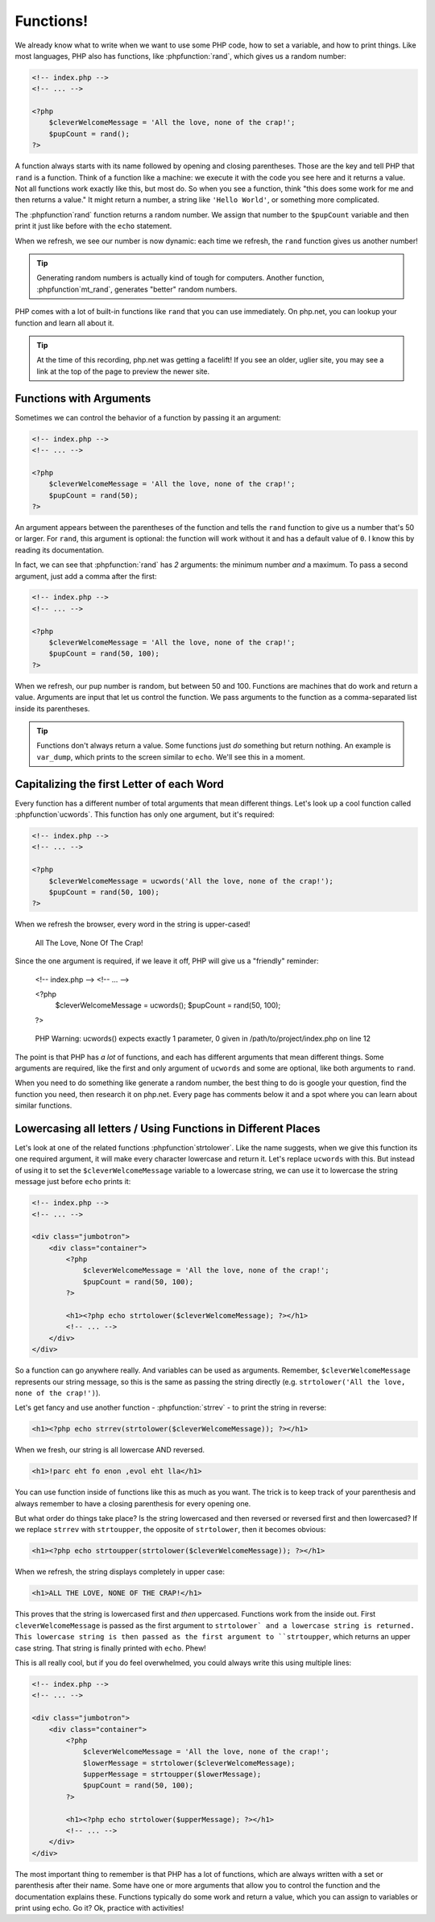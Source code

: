 Functions!
==========

We already know what to write when we want to use some PHP code, how to set
a variable, and how to print things. Like most languages, PHP also has functions,
like :phpfunction:`rand`, which gives us a random number:

.. code-block:: html+php

    <!-- index.php -->
    <!-- ... -->

    <?php
        $cleverWelcomeMessage = 'All the love, none of the crap!';
        $pupCount = rand();
    ?>

A function always starts with its name followed by opening and closing
parentheses. Those are the key and tell PHP that ``rand`` is a function.
Think of a function like a machine: we execute it with the code you see here
and it returns a value. Not all functions work exactly like this, but most
do. So when you see a function, think "this does some work for me and then
returns a value." It might return a number, a string like ``'Hello World'``,
or something more complicated.

The :phpfunction`rand` function returns a random number. We assign that number
to the ``$pupCount`` variable and then print it just like before with the
``echo`` statement.

When we refresh, we see our number is now dynamic: each time we refresh, the
``rand`` function gives us another number!

.. tip::

    Generating random numbers is actually kind of tough for computers. Another
    function, :phpfunction`mt_rand`, generates "better" random numbers.

PHP comes with a lot of built-in functions like ``rand`` that you can use immediately.
On php.net, you can lookup your function and learn all about it.

.. tip::

    At the time of this recording, php.net was getting a facelift! If you
    see an older, uglier site, you may see a link at the top of the page
    to preview the newer site.

Functions with Arguments
------------------------

Sometimes we can control the behavior of a function by passing it an argument:

.. code-block:: html+php

    <!-- index.php -->
    <!-- ... -->

    <?php
        $cleverWelcomeMessage = 'All the love, none of the crap!';
        $pupCount = rand(50);
    ?>

An argument appears between the parentheses of the function and tells the
``rand`` function to give us a number that's 50 or larger. For ``rand``,
this argument is optional: the function will work without it and has a default
value of ``0``. I know this by reading its documentation.

In fact, we can see that :phpfunction:`rand` has *2* arguments: the minimum
number *and* a maximum. To pass a second argument, just add a comma after
the first:

.. code-block:: html+php

    <!-- index.php -->
    <!-- ... -->

    <?php
        $cleverWelcomeMessage = 'All the love, none of the crap!';
        $pupCount = rand(50, 100);
    ?>

When we refresh, our pup number is random, but between 50 and 100. Functions
are machines that do work and return a value. Arguments are input that let
us control the function. We pass arguments to the function as a comma-separated
list inside its parentheses.

.. tip::

    Functions don't always return a value. Some functions just *do* something
    but return nothing. An example is ``var_dump``, which prints to the screen
    similar to ``echo``. We'll see this in a moment.

Capitalizing the first Letter of each Word
------------------------------------------

Every function has a different number of total arguments that mean different
things. Let's look up a cool function called :phpfunction`ucwords`. This
function has only one argument, but it's required:

.. code-block:: html+php

    <!-- index.php -->
    <!-- ... -->

    <?php
        $cleverWelcomeMessage = ucwords('All the love, none of the crap!');
        $pupCount = rand(50, 100);
    ?>

When we refresh the browser, every word in the string is upper-cased!

    All The Love, None Of The Crap!

Since the one argument is required, if we leave it off, PHP will give us
a "friendly" reminder:

    <!-- index.php -->
    <!-- ... -->

    <?php
        $cleverWelcomeMessage = ucwords();
        $pupCount = rand(50, 100);
    ?>

.. highlights::

    PHP Warning:  ucwords() expects exactly 1 parameter, 0 given in
    /path/to/project/index.php on line 12

The point is that PHP has *a lot* of functions, and each has different arguments
that mean different things. Some arguments are required, like the first and
only argument of ``ucwords`` and some are optional, like both arguments to
``rand``.

When you need to do something like generate a random number, the best thing
to do is google your question, find the function you need, then research
it on php.net. Every page has comments below it and a spot where you can
learn about similar functions.

Lowercasing all letters / Using Functions in Different Places
-------------------------------------------------------------

Let's look at one of the related functions :phpfunction`strtolower`. Like the
name suggests, when we give this function its one required argument, it will
make every character lowercase and return it. Let's replace ``ucwords`` with this.
But instead of using it to set the ``$cleverWelcomeMessage`` variable to a
lowercase string, we can use it to lowercase the string message just before
``echo`` prints it:

.. code-block:: html+php

    <!-- index.php -->
    <!-- ... -->

    <div class="jumbotron">
        <div class="container">
            <?php
                $cleverWelcomeMessage = 'All the love, none of the crap!';
                $pupCount = rand(50, 100);
            ?>

            <h1><?php echo strtolower($cleverWelcomeMessage); ?></h1>
            <!-- ... -->
        </div>
    </div>

So a function can go anywhere really. And variables can be used as arguments.
Remember, ``$cleverWelcomeMessage`` represents our string message, so this
is the same as passing the string directly (e.g. ``strtolower('All the love, none of the crap!')``).

Let's get fancy and use another function - :phpfunction:`strrev` - to print
the string in reverse:

.. code-block:: html+php

    <h1><?php echo strrev(strtolower($cleverWelcomeMessage)); ?></h1>

When we fresh, our string is all lowercase AND reversed.

.. code-block:: html

    <h1>!parc eht fo enon ,evol eht lla</h1>

You can use function inside of functions like this as much as you want. The
trick is to keep track of your parenthesis and always remember to have a
closing parenthesis for every opening one.

But what order do things take place? Is the string lowercased and then reversed
or reversed first and then lowercased? If we replace ``strrev`` with ``strtoupper``,
the opposite of ``strtolower``, then it becomes obvious:

.. code-block:: html+php

    <h1><?php echo strtoupper(strtolower($cleverWelcomeMessage)); ?></h1>

When we refresh, the string displays completely in upper case:

.. code-block:: html

    <h1>ALL THE LOVE, NONE OF THE CRAP!</h1>

This proves that the string is lowercased first and *then* uppercased. Functions
work from the inside out. First ``cleverWelcomeMessage`` is passed as the
first argument to ``strtolower` and a lowercase string is returned. This
lowercase string is then passed as the first argument to ``strtoupper``, which
returns an upper case string. That string is finally printed with ``echo``.
Phew!

This is all really cool, but if you do feel overwhelmed, you could always
write this using multiple lines:

.. code-block:: html+php

    <!-- index.php -->
    <!-- ... -->

    <div class="jumbotron">
        <div class="container">
            <?php
                $cleverWelcomeMessage = 'All the love, none of the crap!';
                $lowerMessage = strtolower($cleverWelcomeMessage);
                $upperMessage = strtoupper($lowerMessage);
                $pupCount = rand(50, 100);
            ?>

            <h1><?php echo strtolower($upperMessage); ?></h1>
            <!-- ... -->
        </div>
    </div>

The most important thing to remember is that PHP has a lot of functions, which
are always written with a set or parenthesis after their name. Some have one
or more arguments that allow you to control the function and the documentation
explains these. Functions typically do some work and return a value, which
you can assign to variables or print using echo. Go it? Ok, practice with
activities!

